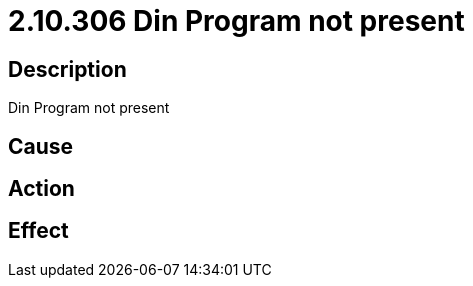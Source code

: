= 2.10.306 Din Program not present
:imagesdir: img

== Description
Din Program not present

== Cause
 

== Action
 

== Effect
 

